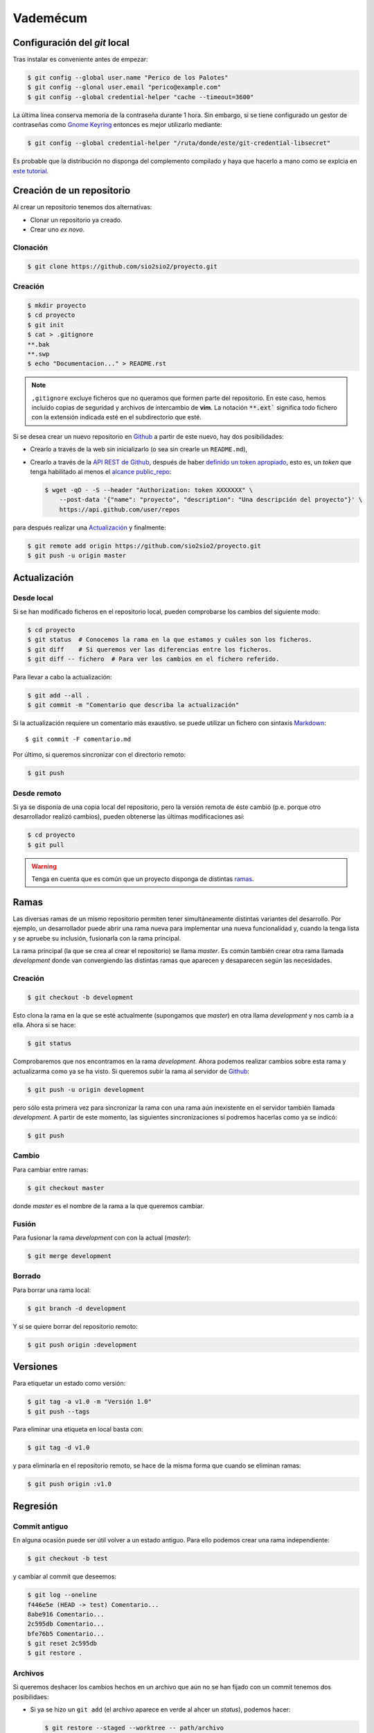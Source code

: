 Vademécum
*********
Configuración del *git* local
=============================
Tras instalar es conveniente antes de empezar:

.. code-block:: console

   $ git config --global user.name "Perico de los Palotes"
   $ git config --glonal user.email "perico@example.com"
   $ git config --global credential-helper "cache --timeout=3600"

La última línea conserva memoria de la contraseña durante 1 hora. Sin embargo, si se tiene configurado un gestor de contraseñas como `Gnome Keyring <https://wiki.gnome.org/Projects/GnomeKeyring>`_ entonces es mejor utilizarlo mediante:

.. code-block:: console

   $ git config --global credential-helper "/ruta/donde/este/git-credential-libsecret"

Es probable que la distribución no disponga del complemento compilado y haya que hacerlo a mano como se explcia en `este tutorial <https://itectec.com/ubuntu/ubuntu-the-correct-way-to-use-git-with-gnome-keyring-and-https-repos/>`_.

Creación de un repositorio
==========================
Al crear un repositorio tenemos dos alternativas:

- Clonar un repositorio ya creado.
- Crear uno *ex novo*.

Clonación
---------

.. code-block:: console

  $ git clone https://github.com/sio2sio2/proyecto.git

Creación
--------

.. code-block:: console

   $ mkdir proyecto
   $ cd proyecto
   $ git init
   $ cat > .gitignore
   **.bak
   **.swp
   $ echo "Documentacion..." > README.rst

.. note:: ``,gitignore`` excluye ficheros que no queramos que formen parte
   del repositorio. En este caso, hemos incluido copias de seguridad y archivos
   de intercambio de **vim**. La notación :code:`**.ext`` significa
   todo fichero con la extensión indicada esté en el subdirectorio que esté.

Si se desea crear un nuevo repositorio en Github_ a partir de este nuevo, hay
dos posibilidades:

- Crearlo a través de la web sin inicializarlo (o sea sin crearle un
  ``README.md``),

- Crearlo a través de la `API REST de Github
  <https://developer.github.com/v3/repos/>`_, después de haber `definido un
  token apropiado <https://github.com/settings/tokens>`_, esto es, un *token*
  que tenga habilitado al menos el `alcance public_repo
  <https://developer.github.com/apps/building-oauth-apps/understanding-scopes-for-oauth-apps/#available-scopes>`_:

  .. code-block:: console

     $ wget -qO - -S --header "Authorization: token XXXXXXX" \
         --post-data '{"name": "proyecto", "description": "Una descripción del proyecto"}' \
         https://api.github.com/user/repos

para después realizar una `Actualización`_ y finalmente:

.. code-block:: console

   $ git remote add origin https://github.com/sio2sio2/proyecto.git
   $ git push -u origin master

Actualización
=============
Desde local
-----------
Si se han modificado ficheros en el repositorio local, pueden comprobarse los
cambios del siguiente modo:

.. code-block:: console

   $ cd proyecto
   $ git status  # Conocemos la rama en la que estamos y cuáles son los ficheros.
   $ git diff    # Si queremos ver las diferencias entre los ficheros.
   $ git diff -- fichero  # Para ver los cambios en el fichero referido.

Para llevar a cabo la actualización:

.. code-block:: console

   $ git add --all .
   $ git commit -m "Comentario que describa la actualización"

Si la actualización requiere un comentario más exaustivo. se puede utilizar un
fichero con sintaxis Markdown_::

   $ git commit -F comentario.md

Por último, si queremos sincronizar con el directorio remoto:

.. code-block:: console

   $ git push

Desde remoto
------------
Si ya se disponía de una copia local del repositorio, pero la versión remota de
éste cambió (p.e. porque otro desarrollador realizó cambios), pueden obtenerse
las últimas modificaciones así:

.. code-block:: console

   $ cd proyecto
   $ git pull

.. warning:: Tenga en cuenta que es común que un proyecto disponga de
   distintas `ramas`_.

Ramas
=====
Las diversas ramas de un mismo repositorio permiten tener simultáneamente
distintas variantes del desarrollo. Por ejemplo, un desarrollador puede abrir
una rama nueva para implementar una nueva funcionalidad y, cuando la tenga lista
y se apruebe su inclusión, fusionarla con la rama principal.

La rama principal (la que se crea al crear el repositorio) se llama *master*. Es
común también crear otra rama llamada *development* donde van convergiendo las
distintas ramas que aparecen y desaparecen según las necesidades.

Creación
--------
.. code-block:: console

   $ git checkout -b development

Esto clona la rama en la que se esté actualmente (supongamos que *master*) en
otra llama *development* y nos camb ia a ella. Ahora si se hace:

.. code-block:: console

   $ git status

Comprobaremos que nos encontramos en la rama *development*. Ahora podemos
realizar cambios sobre esta rama y actualizarma como ya se ha visto. Si queremos
subir la rama al servidor de Github_:

.. code-block:: console

   $ git push -u origin development

pero sólo esta primera vez para sincronizar la rama con una rama aún inexistente
en el servidor también llamada *development*. A partir de este momento, las
siguientes sincronizaciones sí podremos hacerlas como ya se indicó:

.. code-block:: console

   $ git push

Cambio
------
Para cambiar entre ramas:

.. code-block:: console

   $ git checkout master

donde *master* es el nombre de la rama a la que queremos cambiar.

Fusión
------
Para fusionar la rama *development* con con la actual (*master*):

.. code-block:: console

   $ git merge development

Borrado
-------
Para borrar una rama local:

.. code-block:: console

   $ git branch -d development

Y si se quiere borrar del repositorio remoto:

.. code-block:: console

   $ git push origin :development

Versiones
=========
Para etiquetar un estado como versión:

.. code-block:: console

   $ git tag -a v1.0 -m "Versión 1.0"
   $ git push --tags

Para eliminar una etiqueta en local basta con:

.. code-block:: console

   $ git tag -d v1.0

y para eliminarla en el repositorio remoto, se hace de la misma forma que cuando
se eliminan ramas:

.. code-block:: console

   $ git push origin :v1.0

Regresión
=========
Commit antiguo
--------------
En alguna ocasión puede ser útil volver a un estado antiguo. Para ello podemos
crear una rama independiente:

.. code-block:: console

   $ git checkout -b test

y cambiar al commit que deseemos:

.. code-block::

   $ git log --oneline
   f446e5e (HEAD -> test) Comentario...
   8abe916 Comentario...
   2c595db Comentario...
   bfe76b5 Comentario...
   $ git reset 2c595db
   $ git restore .

Archivos
--------
Si queremos deshacer los cambios hechos en un archivo que aún no se han fijado
con un commit tenemos dos posibilidaes:

* Si ya se hizo un ``git add`` (el archivo aparece en verde al ahcer un *status*),
  podemos hacer:

  .. code-block:: console

     $ git restore --staged --worktree -- path/archivo

  Si se prescinde de ``--worktree`` el archivo  quedará en el estado anterior al
  ``git add`` (en rojo).  Si se especifica un directorio se restaurán todos los
  archivos modificados dentro de él.

* Si el archivo está modificado, pero sin haber hecho un ``git add`` (aparece en
  rojo):

  .. code-block:: console

     $ get restore -- pàth(archivo
     
  Esto eliminará todos los cambios en el archivo.

.. _Github: https://github.com
.. _Markdown:  https://daringfireball.net/projects/markdown/
